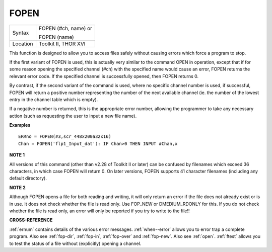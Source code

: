 ..  _fopen:

FOPEN
=====

+----------+------------------------------------------------------------------+
| Syntax   | FOPEN (#ch, name) or                                             |
|          |                                                                  |
|          | FOPEN (name)                                                     |
+----------+------------------------------------------------------------------+
| Location | Toolkit II, THOR XVI                                             |
+----------+------------------------------------------------------------------+

This function is designed to allow you to access files safely without
causing errors which force a program to stop.

If the first variant of
FOPEN is used, this is actually very similar to the command OPEN in
operation, except that if for some reason opening the specified channel
(#ch) with the specified name would cause an error, FOPEN returns the
relevant error code. If the specified channel is successfully opened,
then FOPEN returns 0.

By contrast, if the second variant of the command
is used, where no specific channel number is used, if successful, FOPEN
will return a positive number representing the number of the next
available channel (ie. the number of the lowest entry in the channel
table which is empty).

If a negative number is returned, this is the
appropriate error number, allowing the programmer to take any necessary
action (such as requesting the user to input a new file name).

**Examples**

::

    ERRno = FOPEN(#3,scr_448x200a32x16)
    Chan = FOPEN('flp1_Input_dat'): IF Chan>0 THEN INPUT #Chan,x

**NOTE 1**

All versions of this command (other than v2.28 of Toolkit II or later)
can be confused by filenames which exceed 36 characters, in which case
FOPEN will return 0. On later versions, FOPEN supports 41 character
filenames (including any default directory).

**NOTE 2**

Although FOPEN opens a file for both reading and writing, it will only
return an error if the file does not already exist or is in use. It does
not check whether the file is read only. Use FOP\_NEW or DMEDIUM\_RDONLY
for this. If you do not check whether the file is read only, an error
will only be reported if you try to write to the file!!

**CROSS-REFERENCE**

:ref:`ernum` contains details of the various error
messages. :ref:`when--error` allows you to
error trap a complete program. Also see
:ref:`fop-dir`,
:ref:`fop-in`,
:ref:`fop-over` and
:ref:`fop-new`. Also see
:ref:`open`. :ref:`ftest` allows
you to test the status of a file without (explicitly) opening a channel.

